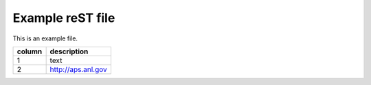 
=================
Example reST file
=================

This is an example file.

======  ========================
column  description
======  ========================
1       text
2       http://aps.anl.gov
======  ========================

